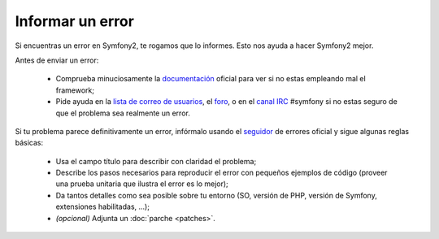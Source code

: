 Informar un error
=================

Si encuentras un error en Symfony2, te rogamos que lo informes. Esto nos ayuda
a hacer Symfony2 mejor.

.. precaución::

    Si piensas que has encontrado un problema de seguridad, por favor usa en su
    lugar el :doc:`procedimiento <security>` específico.

Antes de enviar un error:

 * Comprueba minuciosamente la `documentación`_ oficial para ver si no estas
   empleando mal el framework;

 * Pide ayuda en la `lista de correo de usuarios`_, el `foro`_, o en el
   `canal IRC`_ #symfony si no estas seguro de que el problema sea realmente un
   error.

Si tu problema parece definitivamente un error, infórmalo usando el `seguidor`_
de errores oficial y sigue algunas reglas básicas:

 * Usa el campo título para describir con claridad el problema;

 * Describe los pasos necesarios para reproducir el error con pequeños ejemplos
   de código (proveer una prueba unitaria que ilustra el error es lo mejor);

 * Da tantos detalles como sea posible sobre tu entorno (SO, versión de PHP,
   versión de Symfony, extensiones habilitadas, ...);

 * *(opcional)* Adjunta un :doc:`parche <patches>`.

.. _documentación: http://symfony.com/doc/2.0/
.. _lista de correo de usuarios: http://groups.google.com/group/symfony-users
.. _foro: http://forum.symfony-project.org/
.. _canal IRC: irc://irc.freenode.net/symfony
.. _seguidor: http://trac.symfony-project.org/
